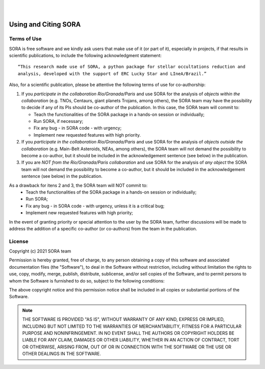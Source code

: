 .. _Sec:License:


.. image:: images/SORA_logo.png
  :width: 500
  :align: center
  :alt: SORA: Stellar Occultation Reduction and Analysis

|
|


Using and Citing SORA
=====================

Terms of Use
------------


SORA is free software and we kindly ask users that make use of it (or part of it), especially in 
projects, if that results in scientific publications, to include the following acknowledgment 
statement:

::

    “This research made use of SORA, a python package for stellar occultations reduction and 
    analysis, developed with the support of ERC Lucky Star and LIneA/Brazil.”


Also, for a scientific publication, please be attentive the following terms of use for 
co-authorship:

1. If you *participate in the collaboration Rio/Granada/Paris* and use SORA for the analysis of 
   *objects within the collaboration* (e.g. TNOs, Centaurs, giant planets Trojans, among others), 
   the SORA team may have the possibility to decide if any of its PIs should be co-author of the 
   publication. In this case, the SORA team will commit to:
   
   * Teach the functionalities of the SORA package in a hands-on session or individually;
   * Run SORA, if necessary;
   * Fix any bug - in SORA code - with urgency;
   * Implement new requested features with high priority.

2. If you *participate in the collaboration Rio/Granada/Paris* and use SORA for the analysis of 
   *objects outside the collaboration* (e.g. Main-Belt Asteroids, NEAs, among others), the SORA 
   team will not demand the possibility to become a co-author, but it should be included in the 
   acknowledgement sentence (see below) in the publication. 

3. If you are *NOT from the Rio/Granada/Paris collaboration* and use SORA for the analysis of *any 
   object* the SORA team will not demand the possibility to become a co-author, but it should be 
   included in the acknowledgement sentence (see below) in the publication.


As a drawback for itens 2 and 3, the SORA team will NOT commit to:
   * Teach the functionalities of the SORA package in a hands-on session or individually;
   * Run SORA;
   * Fix any bug - in SORA code - with urgency, unless it is a critical bug;
   * Implement new requested features with high priority;


In the event of granting priority or special attention to the user by the SORA team, further discussions will be made to address the addition of a specific co-author (or co-authors) from the team in the publication.



License
-------

Copyright (c) 2021 SORA team

Permission is hereby granted, free of charge, to any person obtaining
a copy of this software and associated documentation files (the
"Software"), to deal in the Software without restriction, including
without limitation the rights to use, copy, modify, merge, publish,
distribute, sublicense, and/or sell copies of the Software, and to
permit persons to whom the Software is furnished to do so, subject to
the following conditions:

The above copyright notice and this permission notice shall be
included in all copies or substantial portions of the Software.

.. note::
    THE SOFTWARE IS PROVIDED "AS IS", WITHOUT WARRANTY OF ANY KIND,
    EXPRESS OR IMPLIED, INCLUDING BUT NOT LIMITED TO THE WARRANTIES OF
    MERCHANTABILITY, FITNESS FOR A PARTICULAR PURPOSE AND
    NONINFRINGEMENT. IN NO EVENT SHALL THE AUTHORS OR COPYRIGHT HOLDERS BE
    LIABLE FOR ANY CLAIM, DAMAGES OR OTHER LIABILITY, WHETHER IN AN ACTION
    OF CONTRACT, TORT OR OTHERWISE, ARISING FROM, OUT OF OR IN CONNECTION
    WITH THE SOFTWARE OR THE USE OR OTHER DEALINGS IN THE SOFTWARE.
